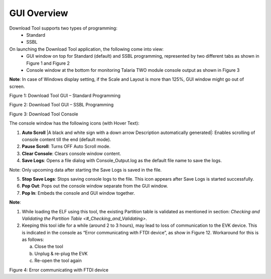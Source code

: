 .. dl gui overview:

GUI Overview
============

Download Tool supports two types of programming:
    - Standard
    - SSBL

On launching the Download Tool application, the following come into view:
    - GUI window on top for Standard (default) and SSBL programming, represented by two different tabs as shown in Figure 1 and Figure 2
    - Console window at the bottom for monitoring Talaria TWO module console output as shown in Figure 3

**Note**: In case of Windows display setting, if the Scale and Layout is more than 125%, GUI window might go out of screen.

|image1|

.. rst-class:: imagefiguesclass
Figure 1: Download Tool GUI – Standard Programming

|image2|

.. rst-class:: imagefiguesclass
Figure 2: Download Tool GUI – SSBL Programming

|image3|

.. rst-class:: imagefiguesclass
Figure 3: Download Tool Console

The console window has the following icons (with Hover Text):

1. **Auto Scroll** |A black and white sign with a down arrow Description
   automatically generated|: Enables scrolling of console content till
   the end (default mode).

2. **Pause Scroll**: Turns OFF Auto Scroll mode.

3. **Clear Console**: Clears console window content.

4. **Save Logs**: Opens a file dialog with Console_Output.log as the default file name to save the logs.

Note: Only upcoming data after starting the Save Logs is saved in the file.

5. **Stop Save Logs**: Stops saving console logs to the file. This icon appears after Save Logs is started successfully.

6. **Pop Out**: Pops out the console window separate from the GUI window.

7. **Pop In**: Embeds the console and GUI window together.

**Note**:

1. While loading the ELF using this tool, the existing Partition table
   is validated as mentioned in section: `Checking and Validating the
   Partition Table <#_Checking_and_Validating>`.

2. Keeping this tool idle for a while (around 2 to 3 hours), may lead to
   loss of communication to the EVK device. This is indicated in the
   console as “Error communicating with FTDI device”, as show in Figure
   12. Workaround for this is as follows:

   a. Close the tool

   b. Unplug & re-plug the EVK

   c. Re-open the tool again

|image4|

.. rst-class:: imagefiguesclass
Figure 4: Error communicating with FTDI device

.. |image1| image:: media/image1.png
   :width: 8in
.. |image2| image:: media/image2.png
   :width: 8in
.. |image3| image:: media/image3.png
   :width: 8in
.. |image4| image:: media/image4.png
   :width: 8in

